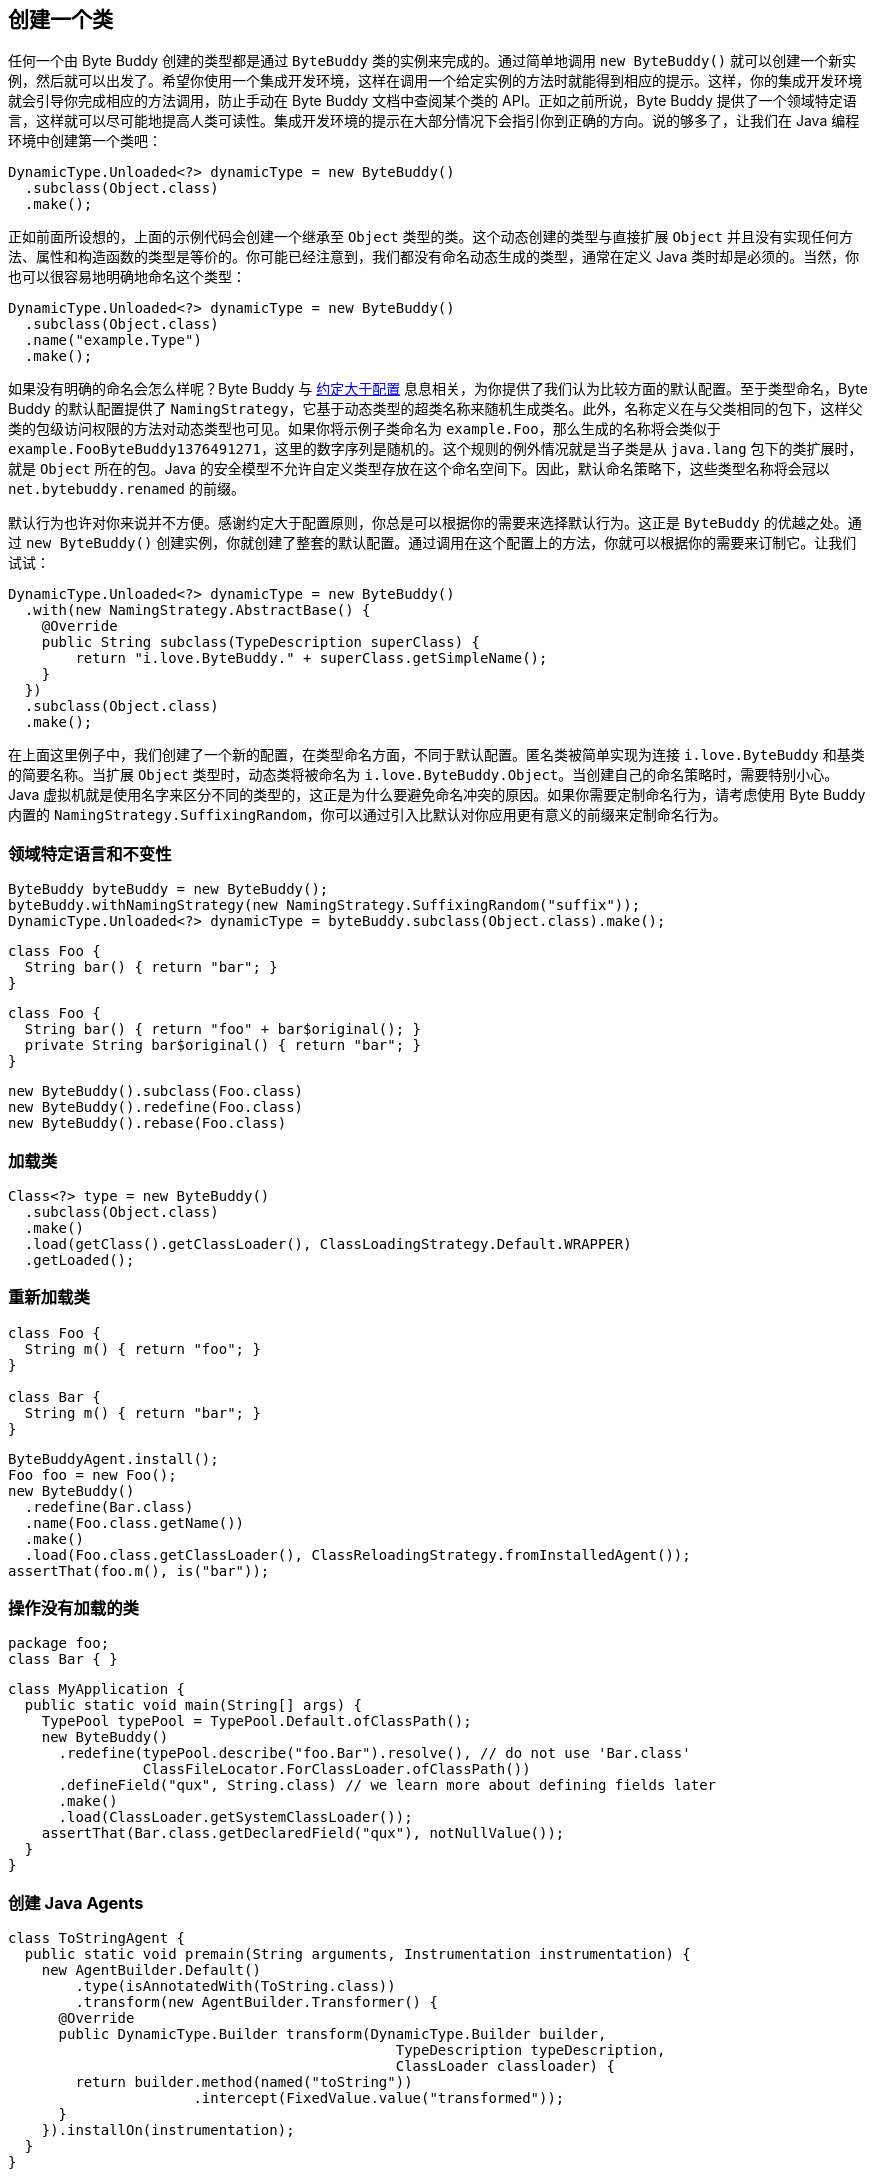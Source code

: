 [[creating-a-class]]
== 创建一个类

任何一个由 Byte Buddy 创建的类型都是通过 `ByteBuddy` 类的实例来完成的。通过简单地调用 `new ByteBuddy()` 就可以创建一个新实例，然后就可以出发了。希望你使用一个集成开发环境，这样在调用一个给定实例的方法时就能得到相应的提示。这样，你的集成开发环境就会引导你完成相应的方法调用，防止手动在 Byte Buddy 文档中查阅某个类的 API。正如之前所说，Byte Buddy 提供了一个领域特定语言，这样就可以尽可能地提高人类可读性。集成开发环境的提示在大部分情况下会指引你到正确的方向。说的够多了，让我们在 Java 编程环境中创建第一个类吧：

[source,{java_source_attr}]
----
DynamicType.Unloaded<?> dynamicType = new ByteBuddy()
  .subclass(Object.class)
  .make();
----

正如前面所设想的，上面的示例代码会创建一个继承至 `Object` 类型的类。这个动态创建的类型与直接扩展 `Object` 并且没有实现任何方法、属性和构造函数的类型是等价的。你可能已经注意到，我们都没有命名动态生成的类型，通常在定义 Java 类时却是必须的。当然，你也可以很容易地明确地命名这个类型：

[source,{java_source_attr}]
----
DynamicType.Unloaded<?> dynamicType = new ByteBuddy()
  .subclass(Object.class)
  .name("example.Type")
  .make();
----

如果没有明确的命名会怎么样呢？Byte Buddy 与 http://en.wikipedia.org/wiki/Convention_over_configuration[约定大于配置] 息息相关，为你提供了我们认为比较方面的默认配置。至于类型命名，Byte Buddy 的默认配置提供了 `NamingStrategy`，它基于动态类型的超类名称来随机生成类名。此外，名称定义在与父类相同的包下，这样父类的包级访问权限的方法对动态类型也可见。如果你将示例子类命名为 `example.Foo`，那么生成的名称将会类似于 `example.Foo$$ByteBuddy$$1376491271`，这里的数字序列是随机的。这个规则的例外情况就是当子类是从 `java.lang` 包下的类扩展时，就是 `Object` 所在的包。Java 的安全模型不允许自定义类型存放在这个命名空间下。因此，默认命名策略下，这些类型名称将会冠以 `net.bytebuddy.renamed` 的前缀。

默认行为也许对你来说并不方便。感谢约定大于配置原则，你总是可以根据你的需要来选择默认行为。这正是 `ByteBuddy` 的优越之处。通过 `new ByteBuddy()` 创建实例，你就创建了整套的默认配置。通过调用在这个配置上的方法，你就可以根据你的需要来订制它。让我们试试：

[source,{java_source_attr}]
----
DynamicType.Unloaded<?> dynamicType = new ByteBuddy()
  .with(new NamingStrategy.AbstractBase() {
    @Override
    public String subclass(TypeDescription superClass) {
        return "i.love.ByteBuddy." + superClass.getSimpleName();
    }
  })
  .subclass(Object.class)
  .make();
----

在上面这里例子中，我们创建了一个新的配置，在类型命名方面，不同于默认配置。匿名类被简单实现为连接 `i.love.ByteBuddy` 和基类的简要名称。当扩展 `Object` 类型时，动态类将被命名为 `i.love.ByteBuddy.Object`。当创建自己的命名策略时，需要特别小心。Java 虚拟机就是使用名字来区分不同的类型的，这正是为什么要避免命名冲突的原因。如果你需要定制命名行为，请考虑使用 Byte Buddy 内置的 `NamingStrategy.SuffixingRandom`，你可以通过引入比默认对你应用更有意义的前缀来定制命名行为。

[[domain-specific-language-and-immutability]]
=== 领域特定语言和不变性

[source,{java_source_attr}]
----
ByteBuddy byteBuddy = new ByteBuddy();
byteBuddy.withNamingStrategy(new NamingStrategy.SuffixingRandom("suffix"));
DynamicType.Unloaded<?> dynamicType = byteBuddy.subclass(Object.class).make();
----


[source,{java_source_attr}]
----
class Foo {
  String bar() { return "bar"; }
}
----


[source,{java_source_attr}]
----
class Foo {
  String bar() { return "foo" + bar$original(); }
  private String bar$original() { return "bar"; }
}
----


[source,{java_source_attr}]
----
new ByteBuddy().subclass(Foo.class)
new ByteBuddy().redefine(Foo.class)
new ByteBuddy().rebase(Foo.class)
----

[[loading-a-class]]
=== 加载类

[source,{java_source_attr}]
----
Class<?> type = new ByteBuddy()
  .subclass(Object.class)
  .make()
  .load(getClass().getClassLoader(), ClassLoadingStrategy.Default.WRAPPER)
  .getLoaded();
----

[[reloading-a-class]]
=== 重新加载类

[source,{java_source_attr}]
----
class Foo {
  String m() { return "foo"; }
}

class Bar {
  String m() { return "bar"; }
}
----


[source,{java_source_attr}]
----
ByteBuddyAgent.install();
Foo foo = new Foo();
new ByteBuddy()
  .redefine(Bar.class)
  .name(Foo.class.getName())
  .make()
  .load(Foo.class.getClassLoader(), ClassReloadingStrategy.fromInstalledAgent());
assertThat(foo.m(), is("bar"));
----

[[working-with-unloaded-classes]]
=== 操作没有加载的类

[source,{java_source_attr}]
----
package foo;
class Bar { }
----

[source,{java_source_attr}]
----
class MyApplication {
  public static void main(String[] args) {
    TypePool typePool = TypePool.Default.ofClassPath();
    new ByteBuddy()
      .redefine(typePool.describe("foo.Bar").resolve(), // do not use 'Bar.class'
                ClassFileLocator.ForClassLoader.ofClassPath())
      .defineField("qux", String.class) // we learn more about defining fields later
      .make()
      .load(ClassLoader.getSystemClassLoader());
    assertThat(Bar.class.getDeclaredField("qux"), notNullValue());
  }
}
----

[[creating-java-agents]]
=== 创建 Java Agents

[source,{java_source_attr}]
----
class ToStringAgent {
  public static void premain(String arguments, Instrumentation instrumentation) {
    new AgentBuilder.Default()
        .type(isAnnotatedWith(ToString.class))
        .transform(new AgentBuilder.Transformer() {
      @Override
      public DynamicType.Builder transform(DynamicType.Builder builder,
                                              TypeDescription typeDescription,
                                              ClassLoader classloader) {
        return builder.method(named("toString"))
                      .intercept(FixedValue.value("transformed"));
      }
    }).installOn(instrumentation);
  }
}
----

[[loading-classes-in-android-applications]]
=== 在 Android 应用中加载类

[[working-with-generic-types]]
=== 使用泛型类
